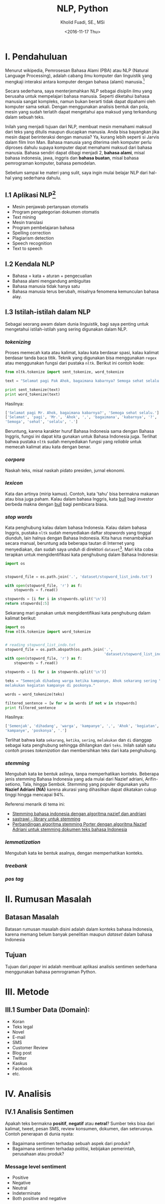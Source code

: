 #+TITLE: NLP, Python
#+AUTHOR: Kholid Fuadi, SE., MSi
#+DATE: <2016-11-17 Thu>
#+STARTUP: indent

* I. Pendahuluan
Menurut wikipedia, Pemrosesan Bahasa Alami (PBA) atau NLP (Natural
Language Processing), adalah cabang ilmu komputer dan linguistik yang
mengkaji interaksi antara komputer dengan bahasa (alami)
manusia.[fn:1]

Secara sederhana, saya menterjemahkan NLP sebagai disiplin ilmu yang
berusaha untuk mempelajari bahasa manusia. Seperti diketahui bahasa
manusia sangat kompleks, namun bukan berarti tidak dapat dipahami oleh
komputer sama sekali. Dengan menggunakan analisis bentuk dan pola,
mesin yang sudah terlatih dapat mengetahui apa maksud yang terkandung
dalam sebuah teks.

Inilah yang menjadi tujuan dari NLP, membuat mesin memahami maksud
dari teks yang ditulis maupun diucapkan manusia. Anda bisa bayangkan
jika mesin dapat berinteraksi dengan manusia? Ya, kurang lebih seperti
si Jarvis dalam film Iron Man. Bahasa manusia yang diterima oleh
komputer perlu diproses dahulu supaya komputer dapat memahami maksud
dari bahasa manusia. Bahasa sendiri dapat dibagi menjadi 2, *bahasa
alami*, misal bahasa indonesia, jawa, inggris dan *bahasa buatan*,
misal bahasa pemrograman komputer, bahasa pemodelan.

Sebelum sampai ke materi yang sulit, saya ingin mulai belajar NLP dari
hal-hal yang sederhana dahulu.

** I.1 Aplikasi NLP[fn:2]
- Mesin penjawab pertanyaan otomatis
- Program pengategorian dokumen otomatis
- Text mining
- Mesin translasi
- Program pembelajaran bahasa
- Spelling correction
- Plagiarism detection
- Speech recognition
- Text to speech

** I.2 Kendala NLP
- Bahasa = kata + aturan + pengecualian
- Bahasa alami mengandung ambiguitas
- Bahasa manusia tidak hanya satu
- Bahasa manusia terus berubah, misalnya fenomena kemunculan bahasa
  alay.

** I.3 Istilah-istilah dalam NLP
Sebagai seorang awam dalam dunia linguistik, bagi saya penting untuk
mengetahui istilah-istilah yang sering digunakan dalam NLP.
*** /tokenizing/
Proses memecah kata atau kalimat, kalau kata berdasar spasi, kalau
kalimat berdasar tanda baca titik. Teknik yang digunakan bisa
menggunakan ~regex~ atau menggunakan fungsi dari pustaka
~nltk~. Berikut ini contoh kode:

#+BEGIN_SRC python
  from nltk.tokenize import sent_tokenize, word_tokenize

  text = "Selamat pagi Pak Ahok, bagaimana kabarnya? Semoga sehat selalu."

  print sent_tokenize(text)
  print word_tokenize(text)
#+END_SRC

Hasilnya:

#+BEGIN_SRC python
  ['Selamat pagi Mr. Ahok, bagaimana kabarnya?', 'Semoga sehat selalu.']
  ['Selamat', 'pagi', 'Mr.', 'Ahok', ',', 'bagaimana', 'kabarnya', '?',
  'Semoga', 'sehat', 'selalu', '.']
#+END_SRC

Beruntung, karena karakter huruf Bahasa Indonesia sama dengan Bahasa
Inggris, fungsi ini dapat kita gunakan untuk Bahasa Indonesia
juga. Terlihat bahwa pustaka ~nltk~ sudah menyediakan fungsi yang
/reliable/ untuk memecah kalimat atau kata dengan benar.

*** /corpora/
Naskah teks, misal naskah pidato presiden, jurnal ekonomi.
*** /lexicon/
Kata dan artinya (mirip kamus). Contoh, kata 'tahu' bisa bermakna
makanan atau bisa juga paham. Kalau dalam bahasa Inggris, kata _bull_
bagi investor berbeda makna dengan _bull_ bagi pembicara biasa.
*** /stop words/
Kata penghubung kalau dalam bahasa Indonesia. Kalau dalam bahasa
Inggris, pustaka ~nltk~ sudah menyediakan daftar /stopwords/ yang
tinggal diunduh, lain halnya dengan Bahasa Indonesia. Kita harus
menambahkan secara manual, beruntung ada beberapa tautan di Internet
yang menyediakan, dan sudah saya unduh di direktori
~dataset~[fn:4]. Mari kita coba terapkan untuk mengidentifikasi kata
penghubung dalam Bahasa Indonesia:

#+BEGIN_SRC python
import os


stopword_file = os.path.join('.', 'dataset/stopword_list_indo.txt')

with open(stopword_file, 'r') as f:
    stopwords = f.read()

stopwords = [i for i in stopwords.split('\n')]
return stopwords[:5]
#+END_SRC

#+RESULTS:
| ada | adalah | adanya | adapun | agak | 

Sekarang mari gunakan untuk mengidentifikasi kata penghubung dalam
kalimat berikut:

#+BEGIN_SRC python
import os
from nltk.tokenize import word_tokenize


# reading stopword_list_indo.txt
stopword_file = os.path.abspath(os.path.join('.',
                                             'dataset/stopword_list_indo.txt'))
with open(stopword_file, 'r') as f:
    stopwords = f.read()

stopwords = [i for i in stopwords.split('\n')]

teks = "Semenjak dihadang warga ketika kampanye, Ahok sekarang sering \
melakukan kegiatan kampanye di poskonya."

words = word_tokenize(teks)

filtered_sentence = [w for w in words if not w in stopwords]
print filtered_sentence
#+END_SRC

Hasilnya:

#+BEGIN_SRC python
['Semenjak', 'dihadang', 'warga', 'kampanye', ',', 'Ahok', 'kegiatan',
'kampanye', 'poskonya', '.']
#+END_SRC

Terlihat bahwa kata ~sekarang~, ~ketika~, ~sering~, ~melakukan~ dan
~di~ dianggap sebagai kata penghubung sehingga dihilangkan dari
~teks~. Inilah salah satu contoh proses /tokenization/ dan
membersihkan teks dari kata penghubung.

*** /stemming/
Mengubah kata ke bentuk aslinya, tanpa memperhatikan konteks. Beberapa
jenis stemming Bahasa Indonesia yang ada mulai dari Nazief adriani,
Arifin-setiono, Tala, hingga Sembok. Stemming yang populer digunakan
yaitu *Nazief Adriani (NA)* karena akurasi yang dihasilkan dapat
dikatakan cukup tinggi hingga mencapai 94%.

Referensi menarik di tema ini:
- [[https://liyantanto.wordpress.com/2011/06/28/stemming-bahasa-indonesia-dengan-algoritma-nazief-dan-andriani/][Stemming bahasa indonesia dengan algoritma nazief dan andriani]]
- [[http://sastrawi.github.io/][sastrawi - library untuk stemming]]
- [[https://yudiagusta.files.wordpress.com/2009/11/196-201-knsi09-036-perbandingan-algoritma-stemming-porter-dengan-algoritma-nazief-adriani-untuk-stemming-dokumen-teks-bahasa-indonesia.pdf][Perbandingan algoritma stemming Porter dengan algoritma Nazief
  Adriani untuk stemming dokumen teks bahasa Indonesia]]
*** /lemmatization/
Mengubah kata ke bentuk asalnya, dengan memperhatikan konteks.
*** /treebank/
*** /pos tag/
* II. Rumusan Masalah
** Batasan Masalah
Batasan rumusan masalah disini adalah dalam konteks bahasa Indonesia,
karena memang belum banyak penelitian maupun /dataset/ dalam bahasa
Indonesia
** Tujuan
Tujuan dari /paper/ ini adalah membuat aplikasi analisis sentimen
sederhana menggunakan bahasa pemrograman Python.
* III. Metode
** III.1 Sumber Data (Domain):
- Koran
- Teks legal
- Novel
- E-mail
- SMS
- Customer Review
- Blog post
- Twitter
- Kaskus
- Facebook
- etc.
* IV. Analisis
** IV.1 Analisis Sentimen
Apakah teks bermakna *positif*, *negatif* atau *netral*? Sumber teks
bisa dari kalimat, tweet, pesan SMS, review konsumen, dokumen, dan
seterusnya.
Contoh penerapan di dunia nyata:
- Bagaimana sentimen terhadap sebuah aspek dari produk?
- Bagaimana sentimen terhadap politisi, kebijakan pemerintah,
  perusahaan atau produk?
*** Message level sentiment
- Positive
- Negative
- Neutral
- Indeterminate
- Both positive and negative
** IV.2 Analisis Emosi[fn:3]
Apa emosi yang terkandung dalam sebuah teks? *Senang*, *susah*,
*ketakutan*, *marah*?
* V. Kesimpulan
* Daftar Pustaka
- [ ] Pusat Bahasa UI, http://bahasa.cs.ui.ac.id/about.php
- [ ] Natural Language Processing (almost) from Scratch,
  https://arxiv.org/pdf/1103.0398v1.pdf
- [ ] Kumpulan video PBA di youtube,
  https://www.youtube.com/results?search_query=pemrosesan+bahasa+alami
- [ ] Sentiment Analysis of Social Media Texts Part 1,
  https://www.youtube.com/watch?v=zv16Xyph7Ss
* Footnotes

[fn:4] [[http://hikaruyuuki.lecture.ub.ac.id/kamus-kata-dasar-dan-stopword-list-bahasa-indonesia/][Kamus kata dasar dan stopword list bahasa indonesia]]

[fn:1] [[https://id.wikipedia.org/wiki/Pemrosesan_bahasa_alami][Pemrosesan Bahasa Alami {wikipedia}]]

[fn:2] https://youtu.be/nSzrOl_vnn4?t=61

[fn:3] https://youtu.be/zv16Xyph7Ss?t=176
